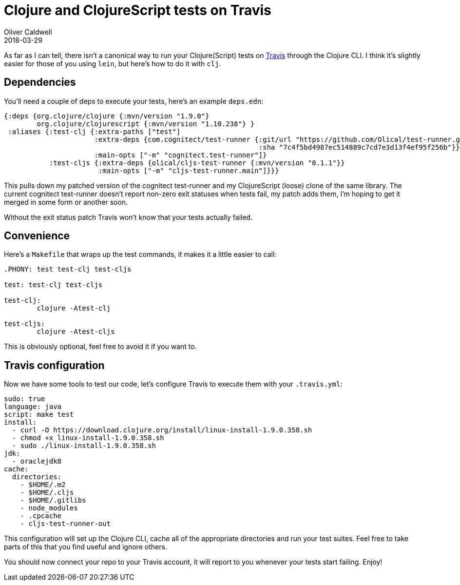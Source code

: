 = Clojure and ClojureScript tests on Travis
Oliver Caldwell
2018-03-29

As far as I can tell, there isn't a canonical way to run your Clojure(Script) tests on http://travis-ci.org/[Travis] through the Clojure CLI.
I think it's slightly easier for those of you using `lein`, but here's how to do it with `clj`.

== Dependencies

You'll need a couple of deps to execute your tests, here's an example `deps.edn`:

[source,clojure]
----
{:deps {org.clojure/clojure {:mvn/version "1.9.0"}
        org.clojure/clojurescript {:mvn/version "1.10.238"} }
 :aliases {:test-clj {:extra-paths ["test"]
                      :extra-deps {com.cognitect/test-runner {:git/url "https://github.com/Olical/test-runner.git"
                                                              :sha "7c4f5bd4987ec514889c7cd7e3d13f4ef95f256b"}}
                      :main-opts ["-m" "cognitect.test-runner"]}
           :test-cljs {:extra-deps {olical/cljs-test-runner {:mvn/version "0.1.1"}}
                       :main-opts ["-m" "cljs-test-runner.main"]}}}
----

This pulls down my patched version of the cognitect test-runner and my ClojureScript (loose) clone of the same library.
The current cognitect test-runner doesn't report non-zero exit statuses when tests fail, my patch adds them, I'm hoping to get it merged in some form or another soon.

Without the exit status patch Travis won't know that your tests actually failed.

== Convenience

Here's a `Makefile` that wraps up the test commands, it makes it a little easier to call:

[source,Makefile]
----
.PHONY: test test-clj test-cljs

test: test-clj test-cljs

test-clj:
	clojure -Atest-clj

test-cljs:
	clojure -Atest-cljs
----

This is obviously optional, feel free to avoid it if you want to.

== Travis configuration

Now we have some tools to test our code, let's configure Travis to execute them with your `.travis.yml`:

[source,yaml]
----
sudo: true
language: java
script: make test
install:
  - curl -O https://download.clojure.org/install/linux-install-1.9.0.358.sh
  - chmod +x linux-install-1.9.0.358.sh
  - sudo ./linux-install-1.9.0.358.sh
jdk:
  - oraclejdk8
cache:
  directories:
    - $HOME/.m2
    - $HOME/.cljs
    - $HOME/.gitlibs
    - node_modules
    - .cpcache
    - cljs-test-runner-out
----

This configuration will set up the Clojure CLI, cache all of the appropriate directories and run your test suites.
Feel free to take parts of this that you find useful and ignore others.

You should now connect your repo to your Travis account, it will report to you whenever your tests start failing.
Enjoy!
